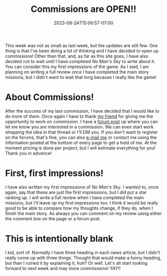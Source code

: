 #+TITLE: Commissions are OPEN!!
#+DATE: 2023-08-24T15:00:57-07:00
#+DRAFT: false
#+DESCRIPTION: Some stuff happened this week! One BEEG thing is that I am opening commissions!
#+TAGS[]: site news announcement
#+KEYWORDS[]:
#+SLUG:
#+SUMMARY: This week was not as small as last week, but the updates are still few. One thing is that I've been doing a lot of thinking and I have decided to open up commissions! Other than that, and, as far as this site goes, I have also decided not to wait until I have completed No Man's Sky to write about it. You can consider this my first impressions of the game. As I said, I am planning on writing a full review once I have completed the main story missions, but I didn't want to wait that long because I really like the game!

This week was not as small as last week, but the updates are still few. One thing is that I've been doing a lot of thinking and I have decided to open up commissions! Other than that, and, as far as this site goes, I have also decided not to wait until I have completed [[{{%ref "reviews/no-mans-sky.org" %}}][No Man's Sky]] to write about it. You can consider this my first impressions of the game. As I said, I am planning on writing a full review once I have completed the main story missions, but I didn't want to wait that long because I really like the game!

* About Commissions!
After the success of my last commission, I have decided that I would like to do more of them. Once again I have to thank [[https://www.twitch.tv/jadeeyeddemoness][my friend]] for giving me the opportunity to work on commission. I have a [[https://forums.onigirionegai.info/viewtopic.php?t=24][forum post]] up where you can let me know you are interested in a commission. We can even start work shopping the idea in that thread or I'll DM you. If you don't want to register on the forums, that's fine, you can also [[mailto:yayoi_chi@icloud.com?subject=Commission][e-mail me]] or contact me using the information posted at the bottom of every page to get a hold of me. At the moment pricing is done per project, but I will estimate everything for you! Thank you in advance!
* First, first impressions!
I have also written my first impressions of [[{{% ref "reviews/no-mans-sky.org" %}}][No Man's Sky]]. I wanted to, once again, say that these are just the first impressions, but I /did/ put a star ranking up. I will write a full review when I have completed the main missions, but I'll leave up my first impressions too. I think it would be really good to be able to compare how my thoughts change, if they do, when I finish the main story. As always you can comment on my review using either the comment box on the page or a forum post.
* This is intentionally blank
I kid, sort of. Normally I have three heading in each news article, but I didn't really come up with three things. Thought that would make a funny heading, but than I ruined it by explaining it, huh? Or well. Let's all start looking forward to next week and may more commissions! YAY!!
